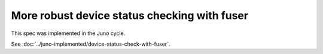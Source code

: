 ..
 This work is licensed under a Creative Commons Attribution 3.0 Unported
 License.

 http://creativecommons.org/licenses/by/3.0/legalcode

=============================================
More robust device status checking with fuser
=============================================

This spec was implemented in the Juno cycle.

See :doc:`../juno-implemented/device-status-check-with-fuser`.
